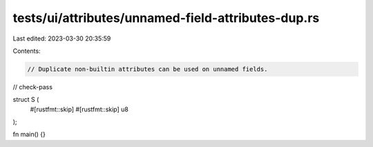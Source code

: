 tests/ui/attributes/unnamed-field-attributes-dup.rs
===================================================

Last edited: 2023-03-30 20:35:59

Contents:

.. code-block:: rs

    // Duplicate non-builtin attributes can be used on unnamed fields.

// check-pass

struct S (
    #[rustfmt::skip]
    #[rustfmt::skip]
    u8
);

fn main() {}


